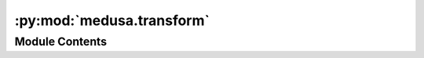 :py:mod:`medusa.transform`
==========================

.. py:module:: medusa.transform


Module Contents
---------------

.. py:function:: create_viewport_matrix(nx, ny)

   Creates a viewport matrix that transforms vertices in NDC [-1, 1]
   space to viewport (screen) space. Based on a blogpost by Mauricio Poppe:
   https://www.mauriciopoppe.com/notes/computer-graphics/viewing/viewport-transform/
   except that I added the minus sign at [1, 1], which makes sure that the
   viewport (screen) space origin is in the top left.

   :param nx: Number of pixels in the x dimension (width)
   :type nx: int
   :param ny: Number of pixels in the y dimension (height)
   :type ny: int

   :returns: **mat** -- A 4x4 numpy array representing the viewport transform
   :rtype: np.ndarray


.. py:function:: create_ortho_matrix(nx, ny, znear=0.05, zfar=100.0)

   Creates an orthographic projection matrix, as
   used by EMOCA/DECA. Based on the pyrender implementaiton.
   Assumes an xmag and ymag of 1.

   :param nx: Number of pixels in the x-dimension (width)
   :type nx: int
   :param ny: Number of pixels in the y-dimension (height)
   :type ny: int
   :param znear: Near clipping plane distance (from eye/camera)
   :type znear: float
   :param zfar: Far clipping plane distance (from eye/camera)
   :type zfar: float

   :returns: **mat** -- A 4x4 affine matrix
   :rtype: np.ndarray


.. py:function:: crop_matrix_to_3d(mat_33)

   Transforms a 3x3 matrix used for cropping (on 2D coordinates)
   into a 4x4 matrix that can be used to transform 3D vertices.
   It assumes that there is no rotation element.

   :param mat_33: A 3x3 affine matrix
   :type mat_33: np.ndarray

   :returns: **mat_44** -- A 4x4 affine matrix
   :rtype: np.ndarray


